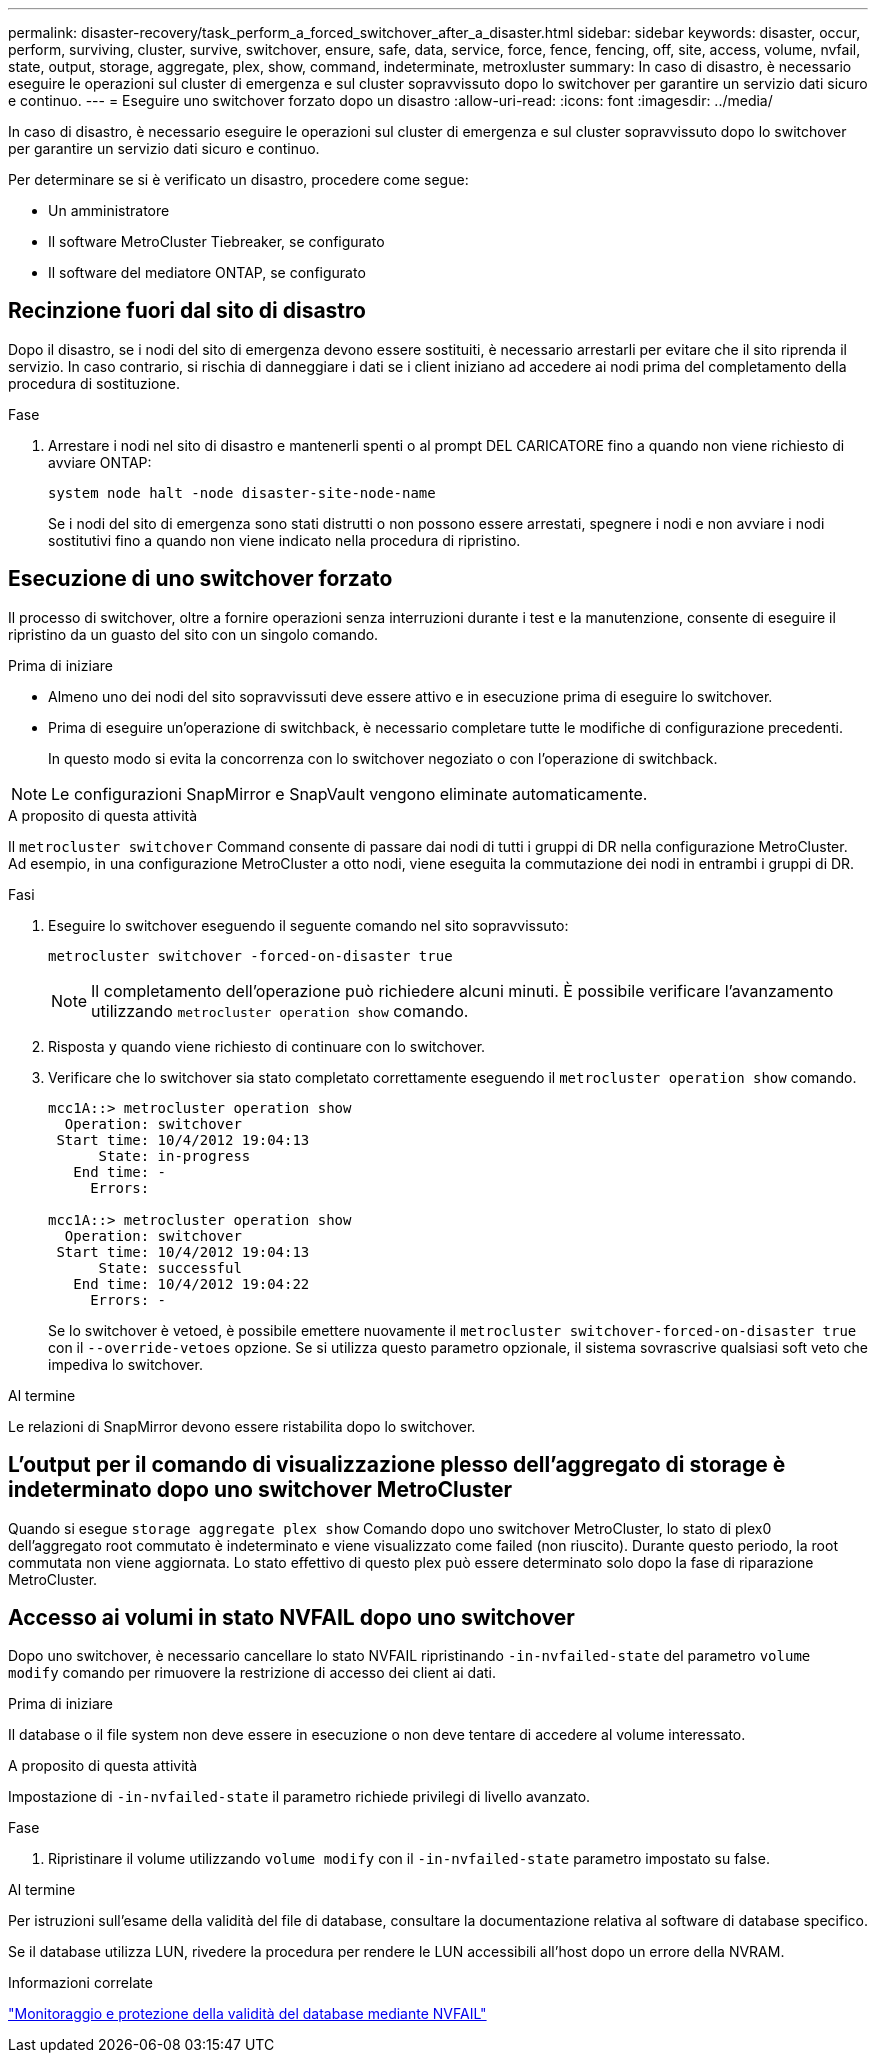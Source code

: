 ---
permalink: disaster-recovery/task_perform_a_forced_switchover_after_a_disaster.html 
sidebar: sidebar 
keywords: disaster, occur, perform, surviving, cluster, survive, switchover, ensure, safe, data, service, force, fence, fencing, off, site, access, volume, nvfail, state, output, storage, aggregate, plex, show, command, indeterminate, metroxluster 
summary: In caso di disastro, è necessario eseguire le operazioni sul cluster di emergenza e sul cluster sopravvissuto dopo lo switchover per garantire un servizio dati sicuro e continuo. 
---
= Eseguire uno switchover forzato dopo un disastro
:allow-uri-read: 
:icons: font
:imagesdir: ../media/


[role="lead"]
In caso di disastro, è necessario eseguire le operazioni sul cluster di emergenza e sul cluster sopravvissuto dopo lo switchover per garantire un servizio dati sicuro e continuo.

Per determinare se si è verificato un disastro, procedere come segue:

* Un amministratore
* Il software MetroCluster Tiebreaker, se configurato
* Il software del mediatore ONTAP, se configurato




== Recinzione fuori dal sito di disastro

Dopo il disastro, se i nodi del sito di emergenza devono essere sostituiti, è necessario arrestarli per evitare che il sito riprenda il servizio. In caso contrario, si rischia di danneggiare i dati se i client iniziano ad accedere ai nodi prima del completamento della procedura di sostituzione.

.Fase
. Arrestare i nodi nel sito di disastro e mantenerli spenti o al prompt DEL CARICATORE fino a quando non viene richiesto di avviare ONTAP:
+
`system node halt -node disaster-site-node-name`

+
Se i nodi del sito di emergenza sono stati distrutti o non possono essere arrestati, spegnere i nodi e non avviare i nodi sostitutivi fino a quando non viene indicato nella procedura di ripristino.





== Esecuzione di uno switchover forzato

Il processo di switchover, oltre a fornire operazioni senza interruzioni durante i test e la manutenzione, consente di eseguire il ripristino da un guasto del sito con un singolo comando.

.Prima di iniziare
* Almeno uno dei nodi del sito sopravvissuti deve essere attivo e in esecuzione prima di eseguire lo switchover.
* Prima di eseguire un'operazione di switchback, è necessario completare tutte le modifiche di configurazione precedenti.
+
In questo modo si evita la concorrenza con lo switchover negoziato o con l'operazione di switchback.




NOTE: Le configurazioni SnapMirror e SnapVault vengono eliminate automaticamente.

.A proposito di questa attività
Il `metrocluster switchover` Command consente di passare dai nodi di tutti i gruppi di DR nella configurazione MetroCluster. Ad esempio, in una configurazione MetroCluster a otto nodi, viene eseguita la commutazione dei nodi in entrambi i gruppi di DR.

.Fasi
. Eseguire lo switchover eseguendo il seguente comando nel sito sopravvissuto:
+
`metrocluster switchover -forced-on-disaster true`

+

NOTE: Il completamento dell'operazione può richiedere alcuni minuti. È possibile verificare l'avanzamento utilizzando `metrocluster operation show` comando.

. Risposta `y` quando viene richiesto di continuare con lo switchover.
. Verificare che lo switchover sia stato completato correttamente eseguendo il `metrocluster operation show` comando.
+
....
mcc1A::> metrocluster operation show
  Operation: switchover
 Start time: 10/4/2012 19:04:13
      State: in-progress
   End time: -
     Errors:

mcc1A::> metrocluster operation show
  Operation: switchover
 Start time: 10/4/2012 19:04:13
      State: successful
   End time: 10/4/2012 19:04:22
     Errors: -
....
+
Se lo switchover è vetoed, è possibile emettere nuovamente il `metrocluster switchover-forced-on-disaster true` con il `--override-vetoes` opzione. Se si utilizza questo parametro opzionale, il sistema sovrascrive qualsiasi soft veto che impediva lo switchover.



.Al termine
Le relazioni di SnapMirror devono essere ristabilita dopo lo switchover.



== L'output per il comando di visualizzazione plesso dell'aggregato di storage è indeterminato dopo uno switchover MetroCluster

Quando si esegue `storage aggregate plex show` Comando dopo uno switchover MetroCluster, lo stato di plex0 dell'aggregato root commutato è indeterminato e viene visualizzato come failed (non riuscito). Durante questo periodo, la root commutata non viene aggiornata. Lo stato effettivo di questo plex può essere determinato solo dopo la fase di riparazione MetroCluster.



== Accesso ai volumi in stato NVFAIL dopo uno switchover

Dopo uno switchover, è necessario cancellare lo stato NVFAIL ripristinando `-in-nvfailed-state` del parametro `volume modify` comando per rimuovere la restrizione di accesso dei client ai dati.

.Prima di iniziare
Il database o il file system non deve essere in esecuzione o non deve tentare di accedere al volume interessato.

.A proposito di questa attività
Impostazione di `-in-nvfailed-state` il parametro richiede privilegi di livello avanzato.

.Fase
. Ripristinare il volume utilizzando `volume modify` con il `-in-nvfailed-state` parametro impostato su false.


.Al termine
Per istruzioni sull'esame della validità del file di database, consultare la documentazione relativa al software di database specifico.

Se il database utilizza LUN, rivedere la procedura per rendere le LUN accessibili all'host dopo un errore della NVRAM.

.Informazioni correlate
link:../manage/concept_monitoring_and_protecting_database_validity_by_using_nvfail.html["Monitoraggio e protezione della validità del database mediante NVFAIL"]
